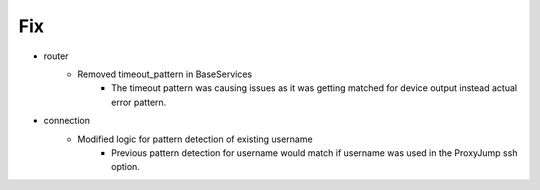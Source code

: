 --------------------------------------------------------------------------------
                                      Fix                                       
--------------------------------------------------------------------------------

* router
    * Removed timeout_pattern in BaseServices
        * The timeout pattern was causing issues as it was getting matched for device output instead actual error pattern.

* connection
    * Modified logic for pattern detection of existing username
        * Previous pattern detection for username would match if username was used in the ProxyJump ssh option.



